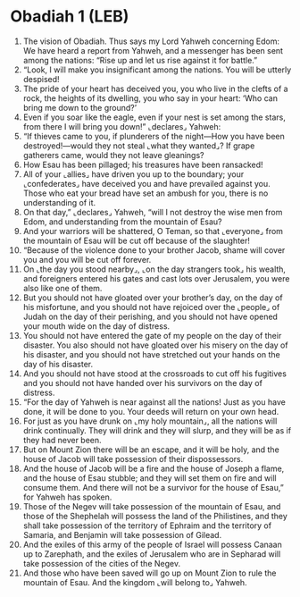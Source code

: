 * Obadiah 1 (LEB)
:PROPERTIES:
:ID: LEB/31-OBA01
:END:

1. The vision of Obadiah. Thus says my Lord Yahweh concerning Edom: We have heard a report from Yahweh, and a messenger has been sent among the nations: “Rise up and let us rise against it for battle.”
2. “Look, I will make you insignificant among the nations. You will be utterly despised!
3. The pride of your heart has deceived you, you who live in the clefts of a rock, the heights of its dwelling, you who say in your heart: ‘Who can bring me down to the ground?’
4. Even if you soar like the eagle, even if your nest is set among the stars, from there I will bring you down!” ⌞declares⌟ Yahweh:
5. “If thieves came to you, if plunderers of the night—How you have been destroyed!—would they not steal ⌞what they wanted⌟? If grape gatherers came, would they not leave gleanings?
6. How Esau has been pillaged; his treasures have been ransacked!
7. All of your ⌞allies⌟ have driven you up to the boundary; your ⌞confederates⌟ have deceived you and have prevailed against you. Those who eat your bread have set an ambush for you, there is no understanding of it.
8. On that day,” ⌞declares⌟ Yahweh, “will I not destroy the wise men from Edom, and understanding from the mountain of Esau?
9. And your warriors will be shattered, O Teman, so that ⌞everyone⌟ from the mountain of Esau will be cut off because of the slaughter!
10. “Because of the violence done to your brother Jacob, shame will cover you and you will be cut off forever.
11. On ⌞the day you stood nearby⌟, ⌞on the day strangers took⌟ his wealth, and foreigners entered his gates and cast lots over Jerusalem, you were also like one of them.
12. But you should not have gloated over your brother’s day, on the day of his misfortune, and you should not have rejoiced over the ⌞people⌟ of Judah on the day of their perishing, and you should not have opened your mouth wide on the day of distress.
13. You should not have entered the gate of my people on the day of their disaster. You also should not have gloated over his misery on the day of his disaster, and you should not have stretched out your hands on the day of his disaster.
14. And you should not have stood at the crossroads to cut off his fugitives and you should not have handed over his survivors on the day of distress.
15. “For the day of Yahweh is near against all the nations! Just as you have done, it will be done to you. Your deeds will return on your own head.
16. For just as you have drunk on ⌞my holy mountain⌟, all the nations will drink continually. They will drink and they will slurp, and they will be as if they had never been.
17. But on Mount Zion there will be an escape, and it will be holy, and the house of Jacob will take possession of their dispossessors.
18. And the house of Jacob will be a fire and the house of Joseph a flame, and the house of Esau stubble; and they will set them on fire and will consume them. And there will not be a survivor for the house of Esau,” for Yahweh has spoken.
19. Those of the Negev will take possession of the mountain of Esau, and those of the Shephelah will possess the land of the Philistines, and they shall take possession of the territory of Ephraim and the territory of Samaria, and Benjamin will take possession of Gilead.
20. And the exiles of this army of the people of Israel will possess Canaan up to Zarephath, and the exiles of Jerusalem who are in Sepharad will take possession of the cities of the Negev.
21. And those who have been saved will go up on Mount Zion to rule the mountain of Esau. And the kingdom ⌞will belong to⌟ Yahweh.
